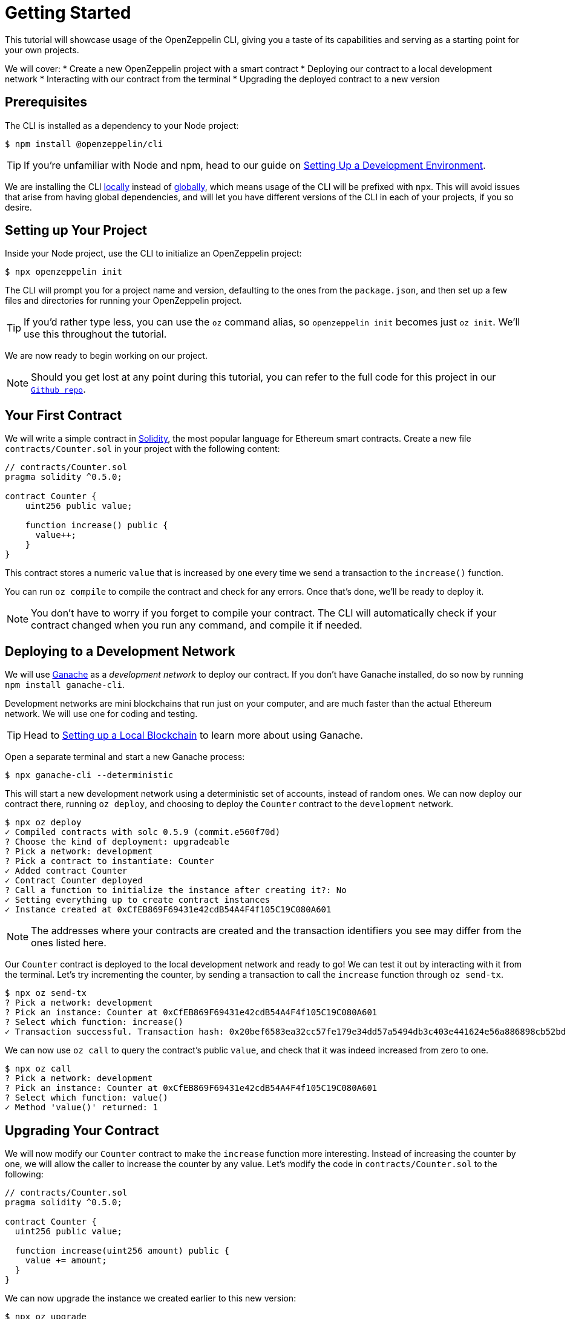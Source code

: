 = Getting Started

This tutorial will showcase usage of the OpenZeppelin CLI, giving you a taste of its capabilities and serving as a starting point for your own projects.

We will cover:
  * Create a new OpenZeppelin project with a smart contract
  * Deploying our contract to a local development network
  * Interacting with our contract from the terminal
  * Upgrading the deployed contract to a new version

[[prerequisites]]
== Prerequisites

The CLI is installed as a dependency to your Node project:

[source,console]
----
$ npm install @openzeppelin/cli
----

TIP: If you're unfamiliar with Node and npm, head to our guide on xref:learn::set-up-dev-environment[Setting Up a Development Environment].

We are installing the CLI https://docs.npmjs.com/downloading-and-installing-packages-locally[locally] instead of https://docs.npmjs.com/downloading-and-installing-packages-globally[globally], which means usage of the CLI will be prefixed with `npx`. This will avoid issues that arise from having global dependencies, and will let you have different versions of the CLI in each of your projects, if you so desire.

[[setting-up-your-project]]
== Setting up Your Project

Inside your Node project, use the CLI to initialize an OpenZeppelin project:

[source,console]
----
$ npx openzeppelin init
----

The CLI will prompt you for a project name and version, defaulting to the ones from the `package.json`, and then set up a few files and directories for running your OpenZeppelin project.

TIP: If you'd rather type less, you can use the `oz` command alias, so `openzeppelin init` becomes just `oz init`. We'll use this throughout the tutorial.

We are now ready to begin working on our project.

NOTE: Should you get lost at any point during this tutorial, you can refer to the full code for this project in our https://github.com/OpenZeppelin/openzeppelin-sdk/tree/v2.4.0/examples/first-project[`Github repo`].

[[your-first-contract]]
== Your First Contract

We will write a simple contract in https://solidity.readthedocs.io/[Solidity], the most popular language for Ethereum smart contracts. Create a new file `contracts/Counter.sol` in your project with the following content:

[source,solidity]
----
// contracts/Counter.sol
pragma solidity ^0.5.0;

contract Counter {
    uint256 public value;

    function increase() public {
      value++;
    }
}
----

This contract stores a numeric `value` that is increased by one every time we send a transaction to the `increase()` function.

You can run `oz compile` to compile the contract and check for any errors. Once that's done, we'll be ready to deploy it.

NOTE: You don't have to worry if you forget to compile your contract. The CLI will automatically check if your contract changed when you run any command, and compile it if needed.

[[deploying-to-a-development-network]]
== Deploying to a Development Network

We will use https://truffleframework.com/ganache[Ganache] as a _development network_ to deploy our contract. If you don't have Ganache installed, do so now by running `npm install ganache-cli`.

Development networks are mini blockchains that run just on your computer, and are much faster than the actual Ethereum network. We will use one for coding and testing.

TIP: Head to xref:learn::deploy-and-interact.adoc#local-blockchain[Setting up a Local Blockchain] to learn more about using Ganache.

Open a separate terminal and start a new Ganache process:

[source,console]
----
$ npx ganache-cli --deterministic
----

This will start a new development network using a deterministic set of accounts, instead of random ones. We can now deploy our contract there, running `oz deploy`, and choosing to deploy the `Counter` contract to the `development` network.

[source,console]
----
$ npx oz deploy
✓ Compiled contracts with solc 0.5.9 (commit.e560f70d)
? Choose the kind of deployment: upgradeable
? Pick a network: development
? Pick a contract to instantiate: Counter
✓ Added contract Counter
✓ Contract Counter deployed
? Call a function to initialize the instance after creating it?: No
✓ Setting everything up to create contract instances
✓ Instance created at 0xCfEB869F69431e42cdB54A4F4f105C19C080A601
----

NOTE: The addresses where your contracts are created and the transaction identifiers you see may differ from the ones listed here.

Our `Counter` contract is deployed to the local development network and ready to go! We can test it out by interacting with it from the terminal. Let's try incrementing the counter, by sending a transaction to call the `increase` function through `oz send-tx`.

[source,console]
----
$ npx oz send-tx
? Pick a network: development
? Pick an instance: Counter at 0xCfEB869F69431e42cdB54A4F4f105C19C080A601
? Select which function: increase()
✓ Transaction successful. Transaction hash: 0x20bef6583ea32cc57fe179e34dd57a5494db3c403e441624e56a886898cb52bd
----

We can now use `oz call` to query the contract's public `value`, and check that it was indeed increased from zero to one.

[source,console]
----
$ npx oz call
? Pick a network: development
? Pick an instance: Counter at 0xCfEB869F69431e42cdB54A4F4f105C19C080A601
? Select which function: value()
✓ Method 'value()' returned: 1
----

[[upgrading-your-contract]]
== Upgrading Your Contract

We will now modify our `Counter` contract to make the `increase` function more interesting. Instead of increasing the counter by one, we will allow the caller to increase the counter by any value. Let's modify the code in `contracts/Counter.sol` to the following:

[source,solidity]
----
// contracts/Counter.sol
pragma solidity ^0.5.0;

contract Counter {
  uint256 public value;

  function increase(uint256 amount) public {
    value += amount;
  }
}
----

We can now upgrade the instance we created earlier to this new version:

[source,console]
----
$ npx oz upgrade
? Pick a network: development
✓ Compiled contracts with solc 0.5.9 (commit.e560f70d)
✓ Contract Counter deployed
? Which proxies would you like to upgrade?: All proxies
Instance upgraded at 0xCfEB869F69431e42cdB54A4F4f105C19C080A601.
----

Done! Our `Counter` instance has been upgraded to the latest version, and *neither its address nor its state have changed*. Let's check it out by increasing the counter by ten, which should yield eleven, since we had already increased it by one:

[source,console]
----
$ npx oz send-tx
? Pick a network: development
? Pick an instance: Counter at 0xCfEB869F69431e42cdB54A4F4f105C19C080A601
? Select which function: increase(amount: uint256)
? amount (uint256): 10
Transaction successful: 0x9c84faf32a87a33f517b424518712f1dc5ba0bdac4eae3a67ca80a393c555ece

$ npx oz call
? Pick a network: development
? Pick an instance: Counter at 0xCfEB869F69431e42cdB54A4F4f105C19C080A601
? Select which function: value()
Returned "11"
----

[NOTE]
====
That smart contracts are immutable, so you may be wondering how the OpenZeppelin CLI achieved this feat. To learn about this, head to the docomentation for xref:upgrades::index.adoc[*OpenZeppelin Upgrades*], in particular the guide about xref:upgrades::proxies.adoc[Proxies].

You will note that there are some changes that are not supported during upgrades. For instance, you cannot xref:upgrades::writing-upgradeable.adoc#modifying-your-contracts[remove or change the type of a contract state variable]. Nevertheless, you can change, add, or remove all the functions you want.
====

That's it! You now know how to start a simple OpenZeppelin project, create a contract, deploy it to a local network, and even upgrade it as you develop. Head over to the next tutorial to learn how to interact with your contract from your code.
